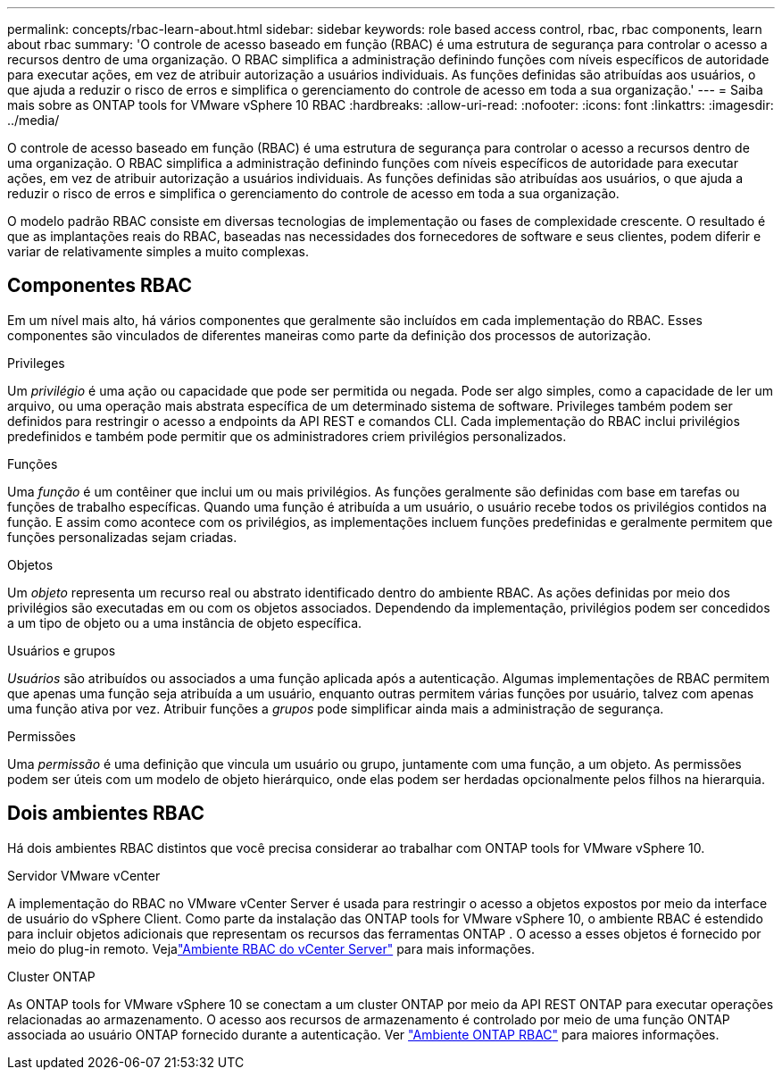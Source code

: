 ---
permalink: concepts/rbac-learn-about.html 
sidebar: sidebar 
keywords: role based access control, rbac, rbac components, learn about rbac 
summary: 'O controle de acesso baseado em função (RBAC) é uma estrutura de segurança para controlar o acesso a recursos dentro de uma organização.  O RBAC simplifica a administração definindo funções com níveis específicos de autoridade para executar ações, em vez de atribuir autorização a usuários individuais.  As funções definidas são atribuídas aos usuários, o que ajuda a reduzir o risco de erros e simplifica o gerenciamento do controle de acesso em toda a sua organização.' 
---
= Saiba mais sobre as ONTAP tools for VMware vSphere 10 RBAC
:hardbreaks:
:allow-uri-read: 
:nofooter: 
:icons: font
:linkattrs: 
:imagesdir: ../media/


[role="lead"]
O controle de acesso baseado em função (RBAC) é uma estrutura de segurança para controlar o acesso a recursos dentro de uma organização.  O RBAC simplifica a administração definindo funções com níveis específicos de autoridade para executar ações, em vez de atribuir autorização a usuários individuais.  As funções definidas são atribuídas aos usuários, o que ajuda a reduzir o risco de erros e simplifica o gerenciamento do controle de acesso em toda a sua organização.

O modelo padrão RBAC consiste em diversas tecnologias de implementação ou fases de complexidade crescente.  O resultado é que as implantações reais do RBAC, baseadas nas necessidades dos fornecedores de software e seus clientes, podem diferir e variar de relativamente simples a muito complexas.



== Componentes RBAC

Em um nível mais alto, há vários componentes que geralmente são incluídos em cada implementação do RBAC.  Esses componentes são vinculados de diferentes maneiras como parte da definição dos processos de autorização.

.Privileges
Um _privilégio_ é uma ação ou capacidade que pode ser permitida ou negada. Pode ser algo simples, como a capacidade de ler um arquivo, ou uma operação mais abstrata específica de um determinado sistema de software. Privileges também podem ser definidos para restringir o acesso a endpoints da API REST e comandos CLI. Cada implementação do RBAC inclui privilégios predefinidos e também pode permitir que os administradores criem privilégios personalizados.

.Funções
Uma _função_ é um contêiner que inclui um ou mais privilégios.  As funções geralmente são definidas com base em tarefas ou funções de trabalho específicas.  Quando uma função é atribuída a um usuário, o usuário recebe todos os privilégios contidos na função.  E assim como acontece com os privilégios, as implementações incluem funções predefinidas e geralmente permitem que funções personalizadas sejam criadas.

.Objetos
Um _objeto_ representa um recurso real ou abstrato identificado dentro do ambiente RBAC.  As ações definidas por meio dos privilégios são executadas em ou com os objetos associados.  Dependendo da implementação, privilégios podem ser concedidos a um tipo de objeto ou a uma instância de objeto específica.

.Usuários e grupos
_Usuários_ são atribuídos ou associados a uma função aplicada após a autenticação.  Algumas implementações de RBAC permitem que apenas uma função seja atribuída a um usuário, enquanto outras permitem várias funções por usuário, talvez com apenas uma função ativa por vez.  Atribuir funções a _grupos_ pode simplificar ainda mais a administração de segurança.

.Permissões
Uma _permissão_ é uma definição que vincula um usuário ou grupo, juntamente com uma função, a um objeto.  As permissões podem ser úteis com um modelo de objeto hierárquico, onde elas podem ser herdadas opcionalmente pelos filhos na hierarquia.



== Dois ambientes RBAC

Há dois ambientes RBAC distintos que você precisa considerar ao trabalhar com ONTAP tools for VMware vSphere 10.

.Servidor VMware vCenter
A implementação do RBAC no VMware vCenter Server é usada para restringir o acesso a objetos expostos por meio da interface de usuário do vSphere Client.  Como parte da instalação das ONTAP tools for VMware vSphere 10, o ambiente RBAC é estendido para incluir objetos adicionais que representam os recursos das ferramentas ONTAP .  O acesso a esses objetos é fornecido por meio do plug-in remoto. Vejalink:../concepts/rbac-vcenter-environment.html["Ambiente RBAC do vCenter Server"] para mais informações.

.Cluster ONTAP
As ONTAP tools for VMware vSphere 10 se conectam a um cluster ONTAP por meio da API REST ONTAP para executar operações relacionadas ao armazenamento.  O acesso aos recursos de armazenamento é controlado por meio de uma função ONTAP associada ao usuário ONTAP fornecido durante a autenticação. Ver link:../concepts/rbac-ontap-environment.html["Ambiente ONTAP RBAC"] para maiores informações.
